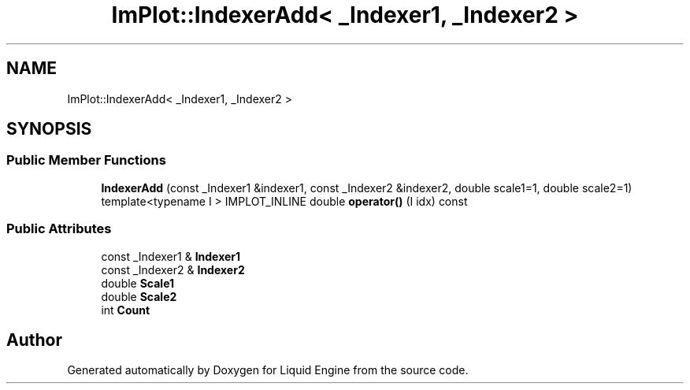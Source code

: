 .TH "ImPlot::IndexerAdd< _Indexer1, _Indexer2 >" 3 "Wed Jul 9 2025" "Liquid Engine" \" -*- nroff -*-
.ad l
.nh
.SH NAME
ImPlot::IndexerAdd< _Indexer1, _Indexer2 >
.SH SYNOPSIS
.br
.PP
.SS "Public Member Functions"

.in +1c
.ti -1c
.RI "\fBIndexerAdd\fP (const _Indexer1 &indexer1, const _Indexer2 &indexer2, double scale1=1, double scale2=1)"
.br
.ti -1c
.RI "template<typename I > IMPLOT_INLINE double \fBoperator()\fP (I idx) const"
.br
.in -1c
.SS "Public Attributes"

.in +1c
.ti -1c
.RI "const _Indexer1 & \fBIndexer1\fP"
.br
.ti -1c
.RI "const _Indexer2 & \fBIndexer2\fP"
.br
.ti -1c
.RI "double \fBScale1\fP"
.br
.ti -1c
.RI "double \fBScale2\fP"
.br
.ti -1c
.RI "int \fBCount\fP"
.br
.in -1c

.SH "Author"
.PP 
Generated automatically by Doxygen for Liquid Engine from the source code\&.
